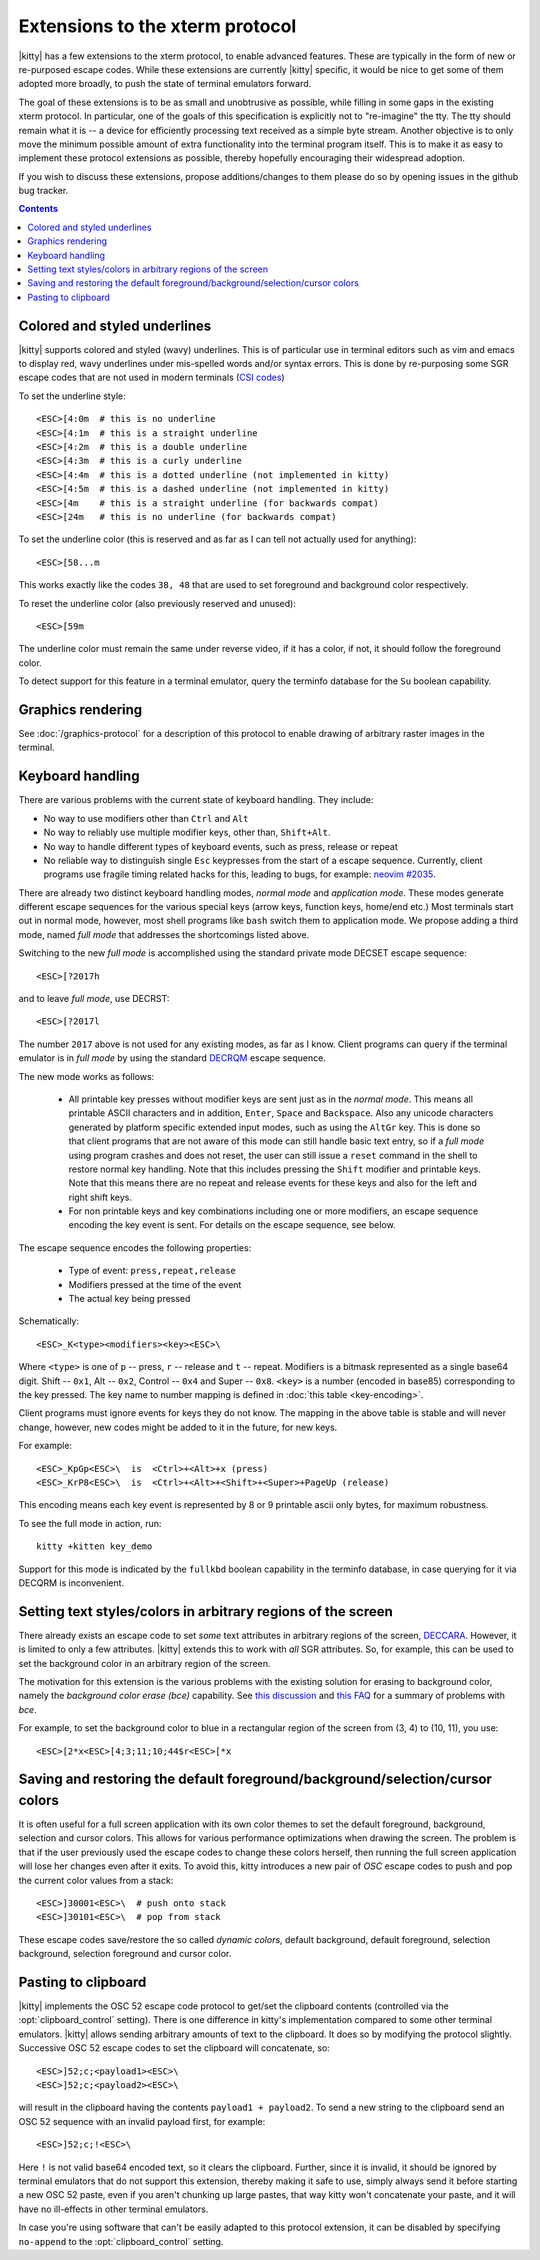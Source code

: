 Extensions to the xterm protocol
===================================

|kitty| has a few extensions to the xterm protocol, to enable advanced features.
These are typically in the form of new or re-purposed escape codes. While these
extensions are currently |kitty| specific, it would be nice to get some of them
adopted more broadly, to push the state of terminal emulators forward.

The goal of these extensions is to be as small and unobtrusive as possible,
while filling in some gaps in the existing xterm protocol. In particular, one
of the goals of this specification is explicitly not to "re-imagine" the tty.
The tty should remain what it is -- a device for efficiently processing text
received as a simple byte stream. Another objective is to only move the minimum
possible amount of extra functionality into the terminal program itself. This
is to make it as easy to implement these protocol extensions as possible,
thereby hopefully encouraging their widespread adoption.

If you wish to discuss these extensions, propose additions/changes to them
please do so by opening issues in the github bug tracker.

.. contents::

Colored and styled underlines
-------------------------------

|kitty| supports colored and styled (wavy) underlines. This is of particular
use in terminal editors such as vim and emacs to display red, wavy underlines
under mis-spelled words and/or syntax errors. This is done by re-purposing some
SGR escape codes that are not used in modern terminals (`CSI codes
<https://en.wikipedia.org/wiki/ANSI_escape_code#CSI_sequences>`_)

To set the underline style::

    <ESC>[4:0m  # this is no underline
    <ESC>[4:1m  # this is a straight underline
    <ESC>[4:2m  # this is a double underline
    <ESC>[4:3m  # this is a curly underline
    <ESC>[4:4m  # this is a dotted underline (not implemented in kitty)
    <ESC>[4:5m  # this is a dashed underline (not implemented in kitty)
    <ESC>[4m    # this is a straight underline (for backwards compat)
    <ESC>[24m   # this is no underline (for backwards compat)

To set the underline color (this is reserved and as far as I can tell not actually used for anything)::

    <ESC>[58...m

This works exactly like the codes ``38, 48`` that are used to set foreground and
background color respectively.

To reset the underline color (also previously reserved and unused)::

    <ESC>[59m

The underline color must remain the same under reverse video, if it has a
color, if not, it should follow the foreground color.

To detect support for this feature in a terminal emulator, query the terminfo database
for the ``Su`` boolean capability.

Graphics rendering
---------------------

See :doc:`/graphics-protocol` for a description
of this protocol to enable drawing of arbitrary raster images in the terminal.


.. _extended-key-protocol:

Keyboard handling
-------------------

There are various problems with the current state of keyboard handling. They
include:

* No way to use modifiers other than ``Ctrl`` and ``Alt``

* No way to reliably use multiple modifier keys, other than, ``Shift+Alt``.

* No way to handle different types of keyboard events, such as press, release or repeat

* No reliable way to distinguish single ``Esc`` keypresses from the start of a
  escape sequence. Currently, client programs use fragile timing related hacks
  for this, leading to bugs, for example:
  `neovim #2035 <https://github.com/neovim/neovim/issues/2035>`_.

There are already two distinct keyboard handling modes, *normal mode* and
*application mode*. These modes generate different escape sequences for the
various special keys (arrow keys, function keys, home/end etc.) Most terminals
start out in normal mode, however, most shell programs like ``bash`` switch them to
application mode. We propose adding a third mode, named *full mode* that addresses
the shortcomings listed above.

Switching to the new *full mode* is accomplished using the standard private
mode DECSET escape sequence::

    <ESC>[?2017h

and to leave *full mode*, use DECRST::

    <ESC>[?2017l

The number ``2017`` above is not used for any existing modes, as far as I know.
Client programs can query if the terminal emulator is in *full mode* by using
the standard `DECRQM <https://vt100.net/docs/vt510-rm/DECRQM.html>`_ escape sequence.

The new mode works as follows:

  * All printable key presses without modifier keys are sent just as in the
    *normal mode*. This means all printable ASCII characters and in addition,
    ``Enter``, ``Space`` and ``Backspace``. Also any unicode characters generated by
    platform specific extended input modes, such as using the ``AltGr`` key. This
    is done so that client programs that are not aware of this mode can still
    handle basic text entry, so if a *full mode* using program crashes and does
    not reset, the user can still issue a ``reset`` command in the shell to restore
    normal key handling. Note that this includes pressing the ``Shift`` modifier
    and printable keys. Note that this means there are no repeat and release
    events for these keys and also for the left and right shift keys.

  * For non printable keys and key combinations including one or more modifiers,
    an escape sequence encoding the key event is sent. For details on the
    escape sequence, see below.

The escape sequence encodes the following properties:

  * Type of event: ``press,repeat,release``
  * Modifiers pressed at the time of the event
  * The actual key being pressed

Schematically::

    <ESC>_K<type><modifiers><key><ESC>\

Where ``<type>`` is one of ``p`` -- press, ``r`` -- release and ``t`` -- repeat.
Modifiers is a bitmask represented as a single base64 digit.  Shift -- ``0x1``,
Alt -- ``0x2``, Control -- ``0x4`` and Super -- ``0x8``.  ``<key>`` is a number
(encoded in base85) corresponding to the key pressed. The key name to number
mapping is defined in :doc:`this table <key-encoding>`.

Client programs must ignore events for keys they do not know. The mapping in
the above table is stable and will never change, however, new codes might be
added to it in the future, for new keys.

For example::

    <ESC>_KpGp<ESC>\  is  <Ctrl>+<Alt>+x (press)
    <ESC>_KrP8<ESC>\  is  <Ctrl>+<Alt>+<Shift>+<Super>+PageUp (release)

This encoding means each key event is represented by 8 or 9 printable ascii
only bytes, for maximum robustness.

To see the full mode in action, run::

   kitty +kitten key_demo

Support for this mode is indicated by the ``fullkbd`` boolean capability
in the terminfo database, in case querying for it via DECQRM is inconvenient.

.. _ext_styles:

Setting text styles/colors in arbitrary regions of the screen
------------------------------------------------------------------

There already exists an escape code to set *some* text attributes in arbitrary
regions of the screen, `DECCARA
<https://vt100.net/docs/vt510-rm/DECCARA.html>`_.  However, it is limited to
only a few attributes. |kitty| extends this to work with *all* SGR attributes.
So, for example, this can be used to set the background color in an arbitrary
region of the screen.

The motivation for this extension is the various problems with the existing
solution for erasing to background color, namely the *background color erase
(bce)* capability. See
`this discussion <https://github.com/kovidgoyal/kitty/issues/160#issuecomment-346470545>`_
and `this FAQ <https://invisible-island.net/ncurses/ncurses.faq.html#bce_mismatches>`_
for a summary of problems with *bce*.

For example, to set the background color to blue in a
rectangular region of the screen from (3, 4) to (10, 11), you use::

    <ESC>[2*x<ESC>[4;3;11;10;44$r<ESC>[*x


Saving and restoring the default foreground/background/selection/cursor colors
---------------------------------------------------------------------------------

It is often useful for a full screen application with its own color themes
to set the default foreground, background, selection and cursor colors. This
allows for various performance optimizations when drawing the screen. The
problem is that if the user previously used the escape codes to change these
colors herself, then running the full screen application will lose her
changes even after it exits. To avoid this, kitty introduces a new pair of
*OSC* escape codes to push and pop the current color values from a stack::

    <ESC>]30001<ESC>\  # push onto stack
    <ESC>]30101<ESC>\  # pop from stack

These escape codes save/restore the so called *dynamic colors*, default
background, default foreground, selection background, selection foreground and
cursor color.


Pasting to clipboard
----------------------

|kitty| implements the OSC 52 escape code protocol to get/set the clipboard
contents (controlled via the :opt:`clipboard_control` setting). There is one
difference in kitty's implementation compared to some other terminal emulators.
|kitty| allows sending arbitrary amounts of text to the clipboard. It does so
by modifying the protocol slightly. Successive OSC 52 escape codes to set the
clipboard will concatenate, so::

    <ESC>]52;c;<payload1><ESC>\
    <ESC>]52;c;<payload2><ESC>\

will result in the clipboard having the contents ``payload1 + payload2``. To
send a new string to the clipboard send an OSC 52 sequence with an invalid payload
first, for example::

    <ESC>]52;c;!<ESC>\

Here ``!`` is not valid base64 encoded text, so it clears the clipboard.
Further, since it is invalid, it should be ignored by terminal emulators
that do not support this extension, thereby making it safe to use, simply
always send it before starting a new OSC 52 paste, even if you aren't chunking
up large pastes, that way kitty won't concatenate your paste, and it will have
no ill-effects in other terminal emulators.

In case you're using software that can't be easily adapted to this
protocol extension, it can be disabled by specifying ``no-append`` to the
:opt:`clipboard_control` setting.
